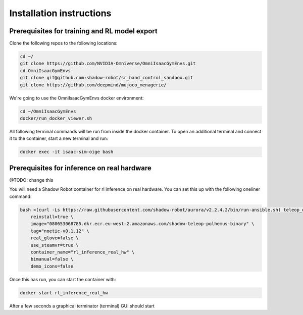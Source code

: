 .. _installation_instructions:

Installation instructions
=========================

Prerequisites for training and RL model export
----------------------------------------------

Clone the following repos to the following locations:

.. code-block:: bash

    cd ~/
    git clone https://github.com/NVIDIA-Omniverse/OmniIsaacGymEnvs.git
    cd OmniIsaacGymEnvs
    git clone git@github.com:shadow-robot/sr_hand_control_sandbox.git
    git clone https://github.com/deepmind/mujoco_menagerie/


We're going to use the OmniIsaacGymEnvs docker environment:

.. code-block:: bash

    cd ~/OmniIsaacGymEnvs
    docker/run_docker_viewer.sh


All following terminal commands will be run from inside the docker container. 
To open an additional terminal and connect it to the container, start a new terminal and run:

.. code-block:: bash

    docker exec -it isaac-sim-oige bash


.. _shadow_teleop_container_installation:

Prerequisites for inference on real hardware
--------------------------------------------
@TODO: change this

You will need a Shadow Robot container for rl inference on real hardware. You can set this up with the following oneliner command:

.. code-block:: bash

    bash <(curl -Ls https://raw.githubusercontent.com/shadow-robot/aurora/v2.2.4.2/bin/run-ansible.sh) teleop_deploy --branch v2.2.4.2 --inventory simulation \
        reinstall=true \
        image="080653068785.dkr.ecr.eu-west-2.amazonaws.com/shadow-teleop-polhemus-binary" \
        tag="noetic-v0.1.12" \
        real_glove=false \
        use_steamvr=true \
        container_name="rl_inference_real_hw" \
        bimanual=false \
        demo_icons=false

Once this has run, you can start the container with:

.. code-block:: bash

    docker start rl_inference_real_hw

After a few seconds a graphical terminator (terminal) GUI should start